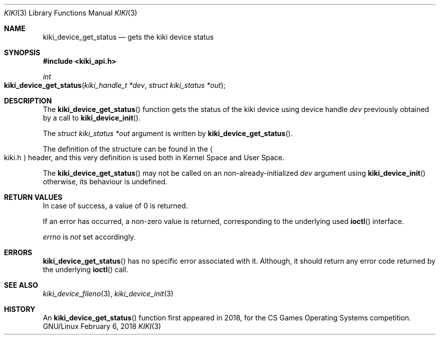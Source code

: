 .Dd February 6, 2018

.Dt KIKI 3

.Os GNU/Linux

.Sh NAME
.Nm kiki_device_get_status
.Nd gets the kiki device status

.Sh SYNOPSIS
.Fd #include <kiki_api.h>
.Ft int
.Fo kiki_device_get_status
.Fa "kiki_handle_t *dev"
.Fa "struct kiki_status *out"
.Fc

.Sh DESCRIPTION
The
.Fn kiki_device_get_status
function gets the status of the kiki device using device handle
.Fa dev
previously obtained by a call to
.Fn kiki_device_init .

The
.Fa struct kiki_status *out
argument is written by
.Fn kiki_device_get_status .

The definition of the structure can be found in the
.Ao kiki.h Ac
header, and this very definition is used both in Kernel Space and User Space.

The
.Fn kiki_device_get_status
may not be called on an non-already-initialized
.Fa dev
argument using
.Fn kiki_device_init
\, otherwise, its behaviour is undefined.


.Sh RETURN VALUES
In case of success, a value of 0 is returned.

If an error has occurred, a non-zero value is returned,
corresponding to the underlying used
.Fn ioctl
interface.

.Va errno
is
.Va not
set accordingly.


.Sh ERRORS
.Fn kiki_device_get_status
has no specific error associated with it.
Although, it should return any error code returned by
the underlying
.Fn ioctl
call.


.Sh SEE ALSO
.Xr kiki_device_fileno 3 ,
.Xr kiki_device_init 3


.Sh HISTORY
An
.Fn kiki_device_get_status
function first appeared in 2018,
for the CS Games Operating Systems competition.
